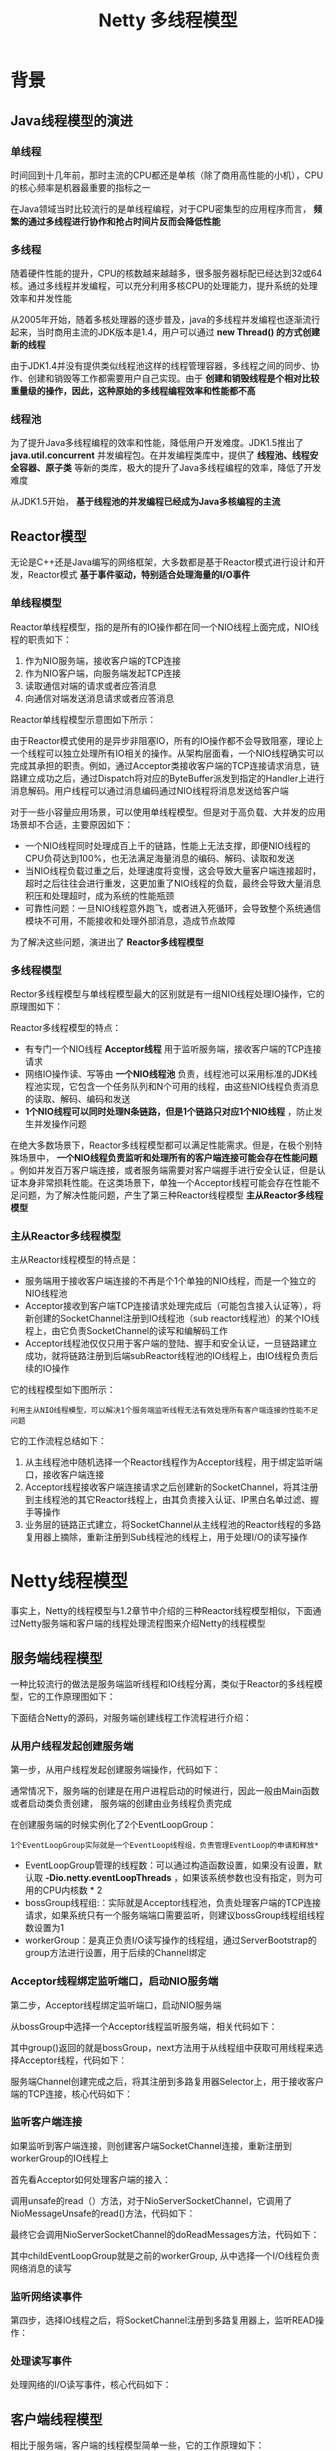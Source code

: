 #+TITLE: Netty 多线程模型
#+HTML_HEAD: <link rel="stylesheet" type="text/css" href="css/main.css" />
#+OPTIONS: num:nil timestamp:nil  ^:nil

* 背景
  
** Java线程模型的演进
   
*** 单线程
    时间回到十几年前，那时主流的CPU都还是单核（除了商用高性能的小机），CPU的核心频率是机器最重要的指标之一
    
    在Java领域当时比较流行的是单线程编程，对于CPU密集型的应用程序而言， *频繁的通过多线程进行协作和抢占时间片反而会降低性能* 
    
*** 多线程
    随着硬件性能的提升，CPU的核数越来越越多，很多服务器标配已经达到32或64核。通过多线程并发编程，可以充分利用多核CPU的处理能力，提升系统的处理效率和并发性能
    
    从2005年开始，随着多核处理器的逐步普及，java的多线程并发编程也逐渐流行起来，当时商用主流的JDK版本是1.4，用户可以通过 *new Thread() 的方式创建新的线程* 
    
    由于JDK1.4并没有提供类似线程池这样的线程管理容器，多线程之间的同步、协作、创建和销毁等工作都需要用户自己实现。由于 *创建和销毁线程是个相对比较重量级的操作，因此，这种原始的多线程编程效率和性能都不高* 
    
*** 线程池
    为了提升Java多线程编程的效率和性能，降低用户开发难度。JDK1.5推出了 *java.util.concurrent* 并发编程包。在并发编程类库中，提供了 *线程池、线程安全容器、原子类* 等新的类库，极大的提升了Java多线程编程的效率，降低了开发难度
    
    从JDK1.5开始， *基于线程池的并发编程已经成为Java多核编程的主流* 
    
** Reactor模型
   无论是C++还是Java编写的网络框架，大多数都是基于Reactor模式进行设计和开发，Reactor模式 *基于事件驱动，特别适合处理海量的I/O事件* 
   
*** 单线程模型
    Reactor单线程模型，指的是所有的IO操作都在同一个NIO线程上面完成，NIO线程的职责如下：
1. 作为NIO服务端，接收客户端的TCP连接
2. 作为NIO客户端，向服务端发起TCP连接
3. 读取通信对端的请求或者应答消息
4. 向通信对端发送消息请求或者应答消息
   
Reactor单线程模型示意图如下所示：

#+ATTR_HTML: image :width 70% 
[[file:pic/reactor-single-thread.png]]

由于Reactor模式使用的是异步非阻塞IO，所有的IO操作都不会导致阻塞，理论上一个线程可以独立处理所有IO相关的操作。从架构层面看，一个NIO线程确实可以完成其承担的职责。例如，通过Acceptor类接收客户端的TCP连接请求消息，链路建立成功之后，通过Dispatch将对应的ByteBuffer派发到指定的Handler上进行消息解码。用户线程可以通过消息编码通过NIO线程将消息发送给客户端

对于一些小容量应用场景，可以使用单线程模型。但是对于高负载、大并发的应用场景却不合适，主要原因如下：
+ 一个NIO线程同时处理成百上千的链路，性能上无法支撑，即便NIO线程的CPU负荷达到100%，也无法满足海量消息的编码、解码、读取和发送
+ 当NIO线程负载过重之后，处理速度将变慢，这会导致大量客户端连接超时，超时之后往往会进行重发，这更加重了NIO线程的负载，最终会导致大量消息积压和处理超时，成为系统的性能瓶颈
+ 可靠性问题：一旦NIO线程意外跑飞，或者进入死循环，会导致整个系统通信模块不可用，不能接收和处理外部消息，造成节点故障
  
为了解决这些问题，演进出了 *Reactor多线程模型* 

*** 多线程模型
    Rector多线程模型与单线程模型最大的区别就是有一组NIO线程处理IO操作，它的原理图如下：
    
    #+ATTR_HTML: image :width 70% 
    [[file:pic/reactor-multi-threads.png]]
    
    Reactor多线程模型的特点：
+ 有专门一个NIO线程 *Acceptor线程* 用于监听服务端，接收客户端的TCP连接请求
+ 网络IO操作读、写等由 *一个NIO线程池* 负责，线程池可以采用标准的JDK线程池实现，它包含一个任务队列和N个可用的线程，由这些NIO线程负责消息的读取、解码、编码和发送
+ *1个NIO线程可以同时处理N条链路，但是1个链路只对应1个NIO线程* ，防止发生并发操作问题
  
在绝大多数场景下，Reactor多线程模型都可以满足性能需求。但是，在极个别特殊场景中， *一个NIO线程负责监听和处理所有的客户端连接可能会存在性能问题* 。例如并发百万客户端连接，或者服务端需要对客户端握手进行安全认证，但是认证本身非常损耗性能。在这类场景下，单独一个Acceptor线程可能会存在性能不足问题，为了解决性能问题，产生了第三种Reactor线程模型 *主从Reactor多线程模型* 

*** 主从Reactor多线程模型
    主从Reactor线程模型的特点是：
+ 服务端用于接收客户端连接的不再是个1个单独的NIO线程，而是一个独立的NIO线程池
+ Acceptor接收到客户端TCP连接请求处理完成后（可能包含接入认证等），将新创建的SocketChannel注册到IO线程池（sub reactor线程池）的某个IO线程上，由它负责SocketChannel的读写和编解码工作
+ Acceptor线程池仅仅只用于客户端的登陆、握手和安全认证，一旦链路建立成功，就将链路注册到后端subReactor线程池的IO线程上，由IO线程负责后续的IO操作
  
它的线程模型如下图所示：

#+ATTR_HTML: image :width 70% 
[[file:pic/reactor-prim-sub-threads.png]]

#+BEGIN_EXAMPLE
利用主从NIO线程模型，可以解决1个服务端监听线程无法有效处理所有客户端连接的性能不足问题
#+END_EXAMPLE

它的工作流程总结如下：
1. 从主线程池中随机选择一个Reactor线程作为Acceptor线程，用于绑定监听端口，接收客户端连接
2. Acceptor线程接收客户端连接请求之后创建新的SocketChannel，将其注册到主线程池的其它Reactor线程上，由其负责接入认证、IP黑白名单过滤、握手等操作
3. 业务层的链路正式建立，将SocketChannel从主线程池的Reactor线程的多路复用器上摘除，重新注册到Sub线程池的线程上，用于处理I/O的读写操作
   
* Netty线程模型
  事实上，Netty的线程模型与1.2章节中介绍的三种Reactor线程模型相似，下面通过Netty服务端和客户端的线程处理流程图来介绍Netty的线程模型
  
** 服务端线程模型 
   一种比较流行的做法是服务端监听线程和IO线程分离，类似于Reactor的多线程模型，它的工作原理图如下：
   
   #+ATTR_HTML: image :width 70% 
   [[file:pic/netty-server-thread-process.png]]
   
   下面结合Netty的源码，对服务端创建线程工作流程进行介绍：
   
*** 从用户线程发起创建服务端
    第一步，从用户线程发起创建服务端操作，代码如下：
    #+ATTR_HTML: image :width 70% 
    [[file:pic/netty-create-server-bootstrap.png]]
    
    通常情况下，服务端的创建是在用户进程启动的时候进行，因此一般由Main函数或者启动类负责创建， 服务端的创建由业务线程负责完成
    
    在创建服务端的时候实例化了2个EventLoopGroup：
    #+BEGIN_EXAMPLE
    1个EventLoopGroup实际就是一个EventLoop线程组，负责管理EventLoop的申请和释放*
    #+END_EXAMPLE 
+ EventLoopGroup管理的线程数：可以通过构造函数设置，如果没有设置，默认取 *-Dio.netty.eventLoopThreads* ，如果该系统参数也没有指定，则为可用的CPU内核数 * 2
+ bossGroup线程组:：实际就是Acceptor线程池，负责处理客户端的TCP连接请求，如果系统只有一个服务端端口需要监听，则建议bossGroup线程组线程数设置为1
+ workerGroup：是真正负责I/O读写操作的线程组，通过ServerBootstrap的group方法进行设置，用于后续的Channel绑定
  
*** Acceptor线程绑定监听端口，启动NIO服务端
    第二步，Acceptor线程绑定监听端口，启动NIO服务端
    
    从bossGroup中选择一个Acceptor线程监听服务端，相关代码如下：
    #+ATTR_HTML: image :width 70% 
    [[file:pic/netty-server-create-channel.png]]
    
    其中group()返回的就是bossGroup，next方法用于从线程组中获取可用线程来选择Acceptor线程，代码如下：
    #+ATTR_HTML: image :width 70% 
    [[file:pic/netty-eventloop-group-next.png]]
    
    
    服务端Channel创建完成之后，将其注册到多路复用器Selector上，用于接收客户端的TCP连接，核心代码如下：
    
    #+ATTR_HTML: image :width 70% 
    [[file:pic/netty-register-server-channel-socket.png]] 
    
*** 监听客户端连接 
    如果监听到客户端连接，则创建客户端SocketChannel连接，重新注册到workerGroup的IO线程上
    
    首先看Acceptor如何处理客户端的接入：
    
    #+ATTR_HTML: image :width 70% 
    [[file:pic/netty-acceptor-accept.png]]
    
    调用unsafe的read（）方法，对于NioServerSocketChannel，它调用了NioMessageUnsafe的read()方法，代码如下：
    #+ATTR_HTML: image :width 70% 
    [[file:pic/nio-message-unsafe-read.png]]
    
    最终它会调用NioServerSocketChannel的doReadMessages方法，代码如下：
    #+ATTR_HTML: image :width 70% 
    [[file:pic/nio-server-socket-channel-do-read-message.png]]
    
    其中childEventLoopGroup就是之前的workerGroup, 从中选择一个I/O线程负责网络消息的读写
    
*** 监听网络读事件
    第四步，选择IO线程之后，将SocketChannel注册到多路复用器上，监听READ操作：
    
    #+ATTR_HTML: image :width 70% 
    [[file:pic/netty-register-socket-channel-for-read.png]]
    
*** 处理读写事件
    处理网络的I/O读写事件，核心代码如下：
    
    #+ATTR_HTML: image :width 70% 
    [[file:pic/netty-server-io-process.png]]
    
** 客户端线程模型
   相比于服务端，客户端的线程模型简单一些，它的工作原理如下：
   
   #+ATTR_HTML: image :width 70% 
   [[file:pic/netty-client-thread-model.png]]
   
*** 建立客户端连接
    第一步，由用户线程发起客户端连接，示例代码如下：
    
    #+ATTR_HTML: image :width 70% 
    [[file:pic/netty-client-boot-strap.png]]
    
    相比于服务端，客户端只需要创建一个EventLoopGroup，因为它不需要独立的线程去监听客户端连接，也没必要通过一个单独的客户端线程去连接服务端。Netty是 *异步事件驱动的NIO框架，它的连接和所有IO操作都是异步的，因此不需要创建单独的连接线程* 。相关代码如下：
    
    #+ATTR_HTML: image :width 70% 
    [[file:pic/netty-client-create-channel.png]]
    
    当前的group()就是之前传入的EventLoopGroup，从中获取可用的IO线程EventLoop，然后作为参数设置到新创建的NioSocketChannel中
    
*** 发起连接操作
    第二步，发起连接操作，判断连接结果，代码如下：
    
    #+BEGIN_SRC java
  @Override
  protected boolean doConnect(SocketAddress remoteAddress, SocketAddress localAddress) throws Exception {
          if (localAddress != null) {
                  javaChannel().socket().bind(localAddress);
          }

          boolean success = false;
          try {
                  boolean connected = javaChannel().connect(remoteAddress);
                  if (!connected) {
                          selectionKey().interestOps(SelectionKey.OP_CONNECT);
                  }
                  success = true;
                  return connected;
          } finally {
                  if (!success) {
                          doClose();
                  }
          }
  }
    #+END_SRC
    
    判断连接结果：
+ 如果没有连接成功：则监听连接网络操作位SelectionKey.OP_CONNECT
+ 如果连接成功：则调用pipeline().fireChannelActive()将监听位修改为READ
  
  
*** Selector发起轮询操作
    第三步，由NioEventLoop的多路复用器轮询连接操作结果，代码如下：
    
    #+BEGIN_SRC java
  if ((readyOps & SelectionKey.OP_CONNECT) != 0) {
          // remove OP_CONNECT as otherwise Selector.select(..) will always return without blocking
          // See https://github.com/netty/netty/issues/924
          int ops = k.interestOps();
          ops &= ~SelectionKey.OP_CONNECT;
          k.interestOps(ops);

          unsafe.finishConnect();
  }
    #+END_SRC
    
    判断连接结果：
    
    #+BEGIN_SRC java
      public final void finishConnect() {
              // Note this method is invoked by the event loop only if the connection attempt was
              // neither cancelled nor timed out.

              assert eventLoop().inEventLoop();

              try {
                      boolean wasActive = isActive();
                      doFinishConnect();
                      fulfillConnectPromise(connectPromise, wasActive);
    #+END_SRC
    如果或连接成功，重新设置监听位为READ：
    
    #+BEGIN_SRC java
  @Override
  protected void doBeginRead() throws Exception {
          // Channel.read() or ChannelHandlerContext.read() was called
          if (inputShutdown) {
                  return;
          }

          final SelectionKey selectionKey = this.selectionKey;
          if (!selectionKey.isValid()) {
                  return;
          }

          readPending = true;

          final int interestOps = selectionKey.interestOps();
          if ((interestOps & readInterestOp) == 0) {
                  selectionKey.interestOps(interestOps | readInterestOp);
          }
  }
    #+END_SRC    
*** I/O读写
    第四步，由NioEventLoop线程负责I/O读写，同服务端
    
*** 总结
    客户端线程模型如下：
1. 由用户线程负责初始化客户端资源，发起连接操作
2. 如果连接成功，将SocketChannel注册到IO线程组的NioEventLoop线程中，监听读操作位
3. 如果没有立即连接成功，将SocketChannel注册到IO线程组的NioEventLoop线程中，监听连接操作位
4. 连接成功之后，修改监听位为READ，但是不需要切换线程
   
   
** Reactor线程NioEventLoop
   
*** NioEventLoop介绍
    NioEventLoop是Netty的Reactor线程，它的职责如下：
+ 服务端Acceptor线程：负责处理客户端的请求接入
+ 客户端Connecor线程：负责注册监听连接操作位，用于判断异步连接结果
+ IO线程：监听网络读操作位，负责从SocketChannel中读取报文
+ IO线程：负责向SocketChannel写入报文发送给对方，如果发生写半包，会自动注册监听写事件，用于后续继续发送半包数据，直到数据全部发送完成
+ 定时任务线程：执行定时任务，例如链路空闲检测和发送心跳消息等
+ 线程执行器：执行普通的任务线程(Runnable)
  
在服务端和客户端线程模型章节我们已经详细介绍了NioEventLoop如何处理网络IO事件，下面简单看下它是如何处理定时任务和执行普通的Runnable的

**** 执行用户自定义Task 
首先NioEventLoop继承SingleThreadEventExecutor，这就意味着它实际上是一个线程个数为1的线程池，类继承关系如下所示：

#+ATTR_HTML: image :width 70% 
[[file:pic/nio-event-loop-class-hierachy.png]]

其中，线程池和任务队列定义如下：
#+BEGIN_SRC java
  private final EventExecutorGroup parent;
  private final Queue<Runnable> taskQueue;
  private final Thread thread;
  private final Semaphore threadLock = new Semaphore(0);
  private final Set<Runnable> shutdownHooks = new LinkedHashSet<Runnable>();
#+END_SRC

对于用户而言，直接调用NioEventLoop的execute(Runnable task)方法即可执行自定义的Task，代码实现如下：
#+BEGIN_SRC java
  @Override
  public void execute(Runnable task) {
          if (task == null) {
                  throw new NullPointerException("task");
          }

          boolean inEventLoop = inEventLoop();
          if (inEventLoop) {
                  addTask(task);
          } else {
                  startThread();
                  addTask(task);
                  if (isShutdown() && removeTask(task)) {
                          reject();
                  }
          }

          if (!addTaskWakesUp && wakesUpForTask(task)) {
                  wakeup(inEventLoop);
          }
  }
#+END_SRC

**** 实现定时任务
     NioEventLoop实现ScheduledExecutorService：
     
     #+ATTR_HTML: image :width 70% 
     [[file:pic/nio-event-loop-interface-hirearchy.png]]
     
     通过调用SingleThreadEventExecutor的schedule系列方法，可以在NioEventLoop中执行Netty或者用户自定义的定时任务，接口定义如下：
     
     #+ATTR_HTML: image :width 70% 
     [[file:pic/single-event-executor-schedule.png]]
     
** NioEventLoop设计原理
   
*** 串行化设计避免线程竞争
    当系统在运行过程中，如果频繁的进行线程上下文切换，会带来额外的性能损耗。多线程并发执行某个业务流程，业务开发者还需要时刻对线程安全保持警惕，哪些数据可能会被并发修改，如何保护？这不仅降低了开发效率，也会带来额外的性能损耗
    
**** 串行执行Handler链 
     为了解决上述问题，Netty采用了串行化设计理念，从消息的读取、编码以及后续Handler的执行，始终都由IO线程NioEventLoop负责，这就意外着整个流程不会进行线程上下文的切换，数据也不会面临被并发修改的风险，对于用户而言，甚至不需要了解Netty的线程细节，这确实是个非常好的设计理念，它的工作原理图如下：
     
     #+ATTR_HTML: image :width 70% 
     [[file:pic/netty-handler-chain.png]]
     
+ 一个NioEventLoop聚合了一个多路复用器Selector，因此 *可以处理成百上千的客户端连接*
+ Netty的处理策略是每当有一个新的客户端接入，则从NioEventLoop线程组中顺序获取一个可用的NioEventLoop，当到达数组上限之后，重新返回到0，通过这种方式，可以 *基本保证各个NioEventLoop的负载均衡*
+ 一个客户端连接只注册到一个NioEventLoop上，这样就 *避免了多个IO线程* 去并发操作它
  
Netty通过串行化设计理念降低了用户的开发难度，提升了处理性能。利用线程组实现了多个串行化线程水平并行执行，线程之间并没有交集，这样既可以充分利用多核提升并行处理能力，同时避免了线程上下文的切换和并发保护带来的额外性能损耗

*** 定时任务与时间轮算法
    在Netty中，有很多功能依赖定时任务，比较典型的有两种：
1. 客户端连接超时控制
2. 链路空闲检测
   
一种比较常用的设计理念是在NioEventLoop中聚合JDK的定时任务线程池ScheduledExecutorService，通过它来执行定时任务。这样做单纯从性能角度看不是最优，原因有如下三点：
+ 在IO线程中聚合了一个独立的定时任务线程池，这样在处理过程中会存在线程上下文切换问题，这就打破了Netty的串行化设计理念
+ 存在多线程并发操作问题，因为定时任务Task和IO线程NioEventLoop可能同时访问并修改同一份数据
+ JDK的ScheduledExecutorService从性能角度看，存在性能优化空间
  
#+BEGIN_EXAMPLE
最早面临上述问题的是操作系统和协议栈，例如TCP协议栈，其可靠传输依赖超时重传机制，因此每个通过TCP传输的 packet 都需要一个 timer来调度 timeout 事件

这类超时可能是海量的，如果为每个超时都创建一个定时器，从性能和资源消耗角度看都是不合理的
#+END_EXAMPLE

**** 定时轮
     Netty的定时任务调度基于时间轮算法调度：
     
     #+BEGIN_EXAMPLE
     根据George Varghese和Tony Lauck 1996年的论文提出了一种定时轮的方式来管理和维护大量的timer调度
     #+END_EXAMPLE
     
     定时轮是一种数据结构，其主体是一个循环列表，每个列表中包含一个称之为slot的结构，它的原理图如下：
     #+ATTR_HTML: image :width 70% 
     [[file:pic/time-wheel-alogrithm.png]]
     
     定时轮的工作原理可以类比于时钟，如上图箭头（指针）按某一个方向按固定频率轮动，每一次跳动称为一个tick。这样可以看出定时轮由个3个重要的属性参数：
+ ticksPerWheel: 一轮的tick数
+ tickDuration: 一个tick的持续时间
+ timeUnit: 时间单位
  
例如当ticksPerWheel=60，tickDuration=1，timeUnit=秒，这就和时钟的秒针走动完全类似了

时间轮的执行由NioEventLoop来负责检测，首先看任务队列中是否有超时的定时任务和普通任务，如果有则按照比例循环执行这些任务，代码如下：

#+BEGIN_SRC java
  @Override
  protected void run() {
          for (;;) {
                  boolean oldWakenUp = wakenUp.getAndSet(false);
                  try {
                          if (hasTasks()) {
                                  selectNow();
                          } else {
#+END_SRC

如果没有需要理解执行的任务，则调用Selector的select方法进行等待，等待的时间为定时任务队列中第一个超时的定时任务时延，代码如下：
#+BEGIN_SRC java
  private void select(boolean oldWakenUp) throws IOException {
          Selector selector = this.selector;
          try {
                  int selectCnt = 0;
                  long currentTimeNanos = System.nanoTime();
                  long selectDeadLineNanos = currentTimeNanos + delayNanos(currentTimeNanos);
                  for (;;) {
                          long timeoutMillis = (selectDeadLineNanos - currentTimeNanos + 500000L) / 1000000L;
                          if (timeoutMillis <= 0) {
                                  if (selectCnt == 0) {
                                          selector.selectNow();
                                          selectCnt = 1;
                                  }
                                  break;
                          }

                          int selectedKeys = selector.select(timeoutMillis);
#+END_SRC

从定时任务Task队列中弹出delay最小的Task，计算超时时间，代码如下：
#+BEGIN_SRC java
  protected long delayNanos(long currentTimeNanos) {
          ScheduledFutureTask<?> scheduledTask = peekScheduledTask();
          if (scheduledTask == null) {
                  return SCHEDULE_PURGE_INTERVAL;
          }

          return scheduledTask.delayNanos(currentTimeNanos);
  }
#+END_SRC

经过周期tick之后，扫描定时任务列表，将超时的定时任务移除到普通任务队列中，等待执行，相关代码如下：
#+BEGIN_SRC java
  private void fetchFromScheduledTaskQueue() {
          if (hasScheduledTasks()) {
                  long nanoTime = AbstractScheduledEventExecutor.nanoTime();
                  for (;;) {
                          Runnable scheduledTask = pollScheduledTask(nanoTime);
                          if (scheduledTask == null) {
                                  break;
                          }
                          taskQueue.add(scheduledTask);
                  }
          }
  }
#+END_SRC

检测和拷贝任务完成之后，就执行超时的定时任务，代码如下：
#+BEGIN_SRC java
  protected boolean runAllTasks() {
          fetchFromScheduledTaskQueue();
          Runnable task = pollTask();
          if (task == null) {
                  return false;
          }

          for (;;) {
                  try {
                          task.run();
                  } catch (Throwable t) {
                          logger.warn("A task raised an exception.", t);
                  }

                  task = pollTask();
                  if (task == null) {
                          lastExecutionTime = ScheduledFutureTask.nanoTime();
                          return true;
                  }
          }
  }
#+END_SRC

为了保证定时任务的执行不会因为过度挤占IO事件的处理，Netty提供了IO执行比例供用户设置，用户可以设置分配给IO的执行比例， *防止因为海量定时任务的执行导致IO处理超时或者积压* 

因为获取系统的纳秒时间是件耗时的操作，所以Netty每执行64个定时任务检测一次是否达到执行的上限时间，达到则退出。如果没有执行完，放到下次Selector轮询时再处理，给IO事件的处理提供机会，代码如下：

#+BEGIN_SRC java
  // Check timeout every 64 tasks because nanoTime() is relatively expensive.
  // XXX: Hard-coded value - will make it configurable if it is really a problem.
  if ((runTasks & 0x3F) == 0) {
          lastExecutionTime = ScheduledFutureTask.nanoTime();
          if (lastExecutionTime >= deadline) {
                  break;
          }
  }

  task = pollTask();
  if (task == null) {
          lastExecutionTime = ScheduledFutureTask.nanoTime();
          break;
  }
#+END_SRC

*** 聚焦而不是膨胀
    Netty是个异步高性能的NIO框架，它并不是个业务运行容器，因此它 *不需要也不应该提供业务容器和业务线程* 。合理的设计模式是Netty *只负责提供和管理NIO线程* ，其它的业务层线程模型由用户自己集成，Netty不应该提供此类功能，只要将分层划分清楚，就会更有利于用户集成和扩展
    
    令人遗憾的是在Netty 3系列版本中，Netty提供了类似Mina异步Filter的ExecutionHandler，它聚合了JDK的线程池java.util.concurrent.Executor，用户异步执行后续的Handler
    
    ExecutionHandler是为了解决部分用户Handler可能存在执行时间不确定而导致IO线程被意外阻塞或者挂住，从需求合理性角度分析这类需求本身是合理的，但是Netty提供该功能却并不合适。原因总结如下：
1. 它打破了Netty坚持的串行化设计理念，在消息的接收和处理过程中发生了线程切换并引入新的线程池，打破了自身架构坚守的设计原则，实际是一种架构妥协
2. 潜在的线程并发安全问题，如果异步Handler也操作它前面的用户Handler，而用户Handler又没有进行线程安全保护，这就会导致隐蔽和致命的线程安全问题
3. 用户开发的复杂性，引入ExecutionHandler，打破了原来的ChannelPipeline串行执行模式，用户需要理解Netty底层的实现细节，关心线程安全等问题，这会导致得不偿失
   
鉴于上述原因，Netty的后续版本彻底删除了ExecutionHandler，而且也没有提供类似的相关功能类，把精力聚焦在Netty的IO线程NioEventLoop上，这无疑是一种巨大的进步，Netty重新开始聚焦在IO线程本身，而不是提供用户相关的业务线程模型

** Netty线程开发最佳实践
   
*** 时间可控的简单业务
    如果业务非常简单，执行时间非常短，不需要与外部网元交互、访问数据库和磁盘，不需要等待其它资源，则建议 *直接在业务ChannelHandler* 中执行，不需要再启业务的线程或者线程池。避免线程上下文切换，也不存在线程并发问题
    
*** 复杂和时间不可控业务
    对于此类业务，不建议直接在业务ChannelHandler中启动线程或者线程池处理，建议 *将不同的业务统一封装成Task，统一投递到后端的业务线程池中进行处理* 
    
    过多的业务ChannelHandler会带来开发效率和可维护性问题，不要把Netty当作业务容器，对于大多数复杂的业务产品，仍然需要集成或者开发自己的业务容器，做好和Netty的架构分层
    
*** 业务线程避免直接操作ChannelHandler
    对于ChannelHandler，IO线程和业务线程都可能会操作，因为业务通常是多线程模型，这样就会存在多线程操作ChannelHandler。为了尽量避免多线程并发问题，建议按照Netty自身的做法，通过将 *操作封装成独立的Task由NioEventLoop统一执行* ，而不是业务线程直接操作，相关代码如下所示：
    
    #+ATTR_HTML: image :width 70% 
    [[file:pic/netty-execute-business-logic.png]]
    
    如果你确认并发访问的数据或者并发操作是安全的，则无需多此一举，这个需要根据具体的业务场景进行判断，灵活处理
    
* 总结
  尽管Netty的线程模型并不复杂，但是如何合理利用Netty开发出高性能、高并发的业务产品，仍然是个有挑战的工作。只有充分理解了Netty的线程模型和设计原理，才能开发出高质量的产品
